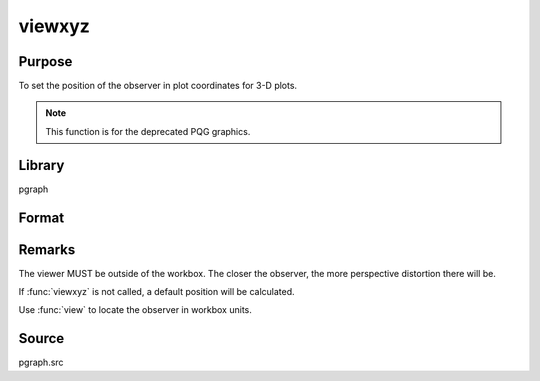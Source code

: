 
viewxyz
==============================================

Purpose
----------------
To set the position of the observer in plot coordinates for 3-D plots.

.. NOTE:: This function is for the deprecated PQG graphics.

Library
-------

pgraph

Format
----------------
.. function:: viewxyz(x, y, z)

    :param x: the X position in plot coordinates.
    :type x: scalar

    :param y: the Y position in plot coordinates.
    :type y: scalar

    :param z: the Z position in plot coordinates.
    :type z: scalar

Remarks
-------

The viewer MUST be outside of the workbox. The closer the observer, the
more perspective distortion there will be.

If :func:`viewxyz` is not called, a default position will be calculated.

Use :func:`view` to locate the observer in workbox units.

Source
------

pgraph.src

.. seealso:: Functions :func:`volume`, :func:`view`

